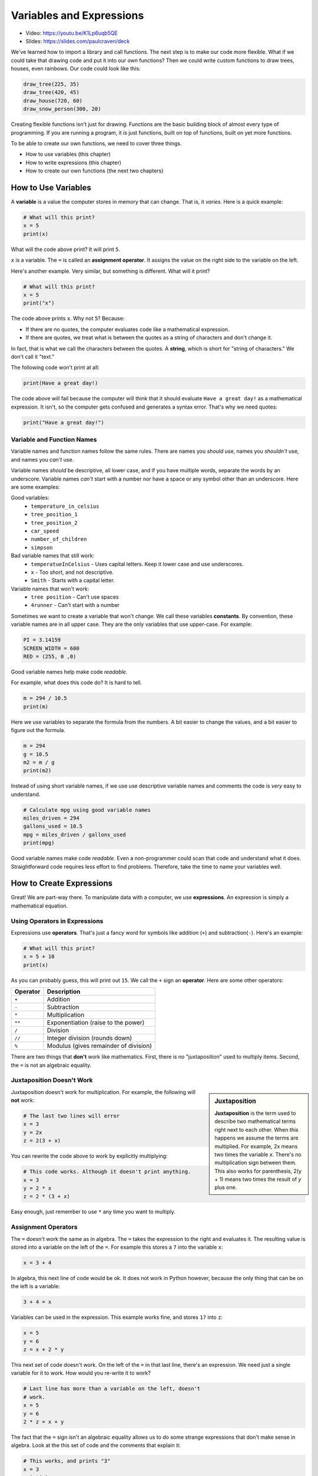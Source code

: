 .. _expressions:

Variables and Expressions
=========================

.. image:: ../../images/video.svg
    :class: video-image-h1
    :target: https://youtu.be/K1Lp6uqb5QE
    :alt: Video link

* Video: https://youtu.be/K1Lp6uqb5QE
* Slides: https://slides.com/paulcraven/deck

.. image:: drawing.png
    :width: 35%
    :class: right-image

We've learned how to import a library and call functions.
The next step is to make our code more flexible.
What if we could take that drawing code and put it into
our *own* functions? Then we could write custom functions to draw
trees, houses, even rainbows. Our code could look like this:

.. code-block:: python

    draw_tree(225, 35)
    draw_tree(420, 45)
    draw_house(720, 60)
    draw_snow_person(300, 20)

Creating flexible functions isn't just for drawing.
Functions are the basic building block of almost
every type of programming. If you are running a program, it is just functions,
built on top of functions, built on yet more functions.

To be able to create our own functions, we need to cover three things.

* How to use variables (this chapter)
* How to write expressions (this chapter)
* How to create our own functions (the next two chapters)

How to Use Variables
--------------------

.. image:: expression.jpg
    :width: 35%
    :class: right-image

A **variable** is a value the computer stores in memory that can change. That
is, it *varies*. Here is a quick example:

.. code-block:: python

    # What will this print?
    x = 5
    print(x)

What will the code above print? It will print ``5``.

``x`` is a variable. The ``=`` is called an **assignment operator**. It assigns the value on the
right side to the variable on the left.

Here's another example. Very similar, but something is different. What will
it print?

.. code-block:: python

    # What will this print?
    x = 5
    print("x")

The code above prints ``x``. Why not ``5``? Because:

* If there are no quotes, the computer evaluates code like a mathematical
  expression.
* If there are quotes, we treat what is between the quotes as a string of
  characters and don't change it.

In fact, that is what we call the characters between the quotes. A **string**,
which is short for "string of characters." We don't call it "text."

The following code won't print at all:

.. code-block:: text

    print(Have a great day!)

The code above will fail because the computer will think that it should evaluate
``Have a great day!`` as a mathematical expression. It isn't, so the computer
gets confused and generates a syntax error. That's why we need quotes:

.. code-block:: python

    print("Have a great day!")

Variable and Function Names
^^^^^^^^^^^^^^^^^^^^^^^^^^^

.. image:: hello.svg
    :width: 35%
    :class: right-image

Variable names and function names follow the same rules. There are
names you *should* use, names you *shouldn't* use, and
names you *can't* use.

Variable names *should* be descriptive, all lower case, and if you have
multiple words, separate the words by an underscore.
Variable names *can't* start with a number nor have a space or any symbol
other than an underscore.
Here are some examples:

Good variables:
    * ``temperature_in_celsius``
    * ``tree_position_1``
    * ``tree_position_2``
    * ``car_speed``
    * ``number_of_children``
    * ``simpson``

Bad variable names that still work:
    * ``temperatueInCelsius`` - Uses capital letters. Keep it lower case and use underscores.
    * ``x`` - Too short, and not descriptive.
    * ``Smith`` - Starts with a capital letter.

Variable names that won't work:
    * ``tree position`` - Can't use spaces
    * ``4runner`` - Can't start with a number

Sometimes we want to create a variable that won't change.
We call these variables **constants**.
By convention, these variable names are in all upper case. They are
the only variables that use upper-case. For example:

.. code-block:: python

    PI = 3.14159
    SCREEN_WIDTH = 600
    RED = (255, 0 ,0)

Good variable names help make code *readable*.

For example, what does this code do? It is hard to tell.

.. code-block:: python

    m = 294 / 10.5
    print(m)

Here we use variables to separate the formula from the numbers.
A bit easier to change the values, and a bit easier to figure out the formula.

.. code-block:: python

    m = 294
    g = 10.5
    m2 = m / g
    print(m2)

Instead of using short variable names, if we use use descriptive variable names
and comments the code is *very* easy to understand.

.. code-block:: python

    # Calculate mpg using good variable names
    miles_driven = 294
    gallons_used = 10.5
    mpg = miles_driven / gallons_used
    print(mpg)

Good variable names make code *readable*. Even a non-programmer could scan
that code and understand what it does. Straightforward code requires less
effort to find problems. Therefore, take the time to name your variables well.

How to Create Expressions
-------------------------

Great! We are part-way there. To manipulate data with a computer, we use
**expressions**. An expression is simply a mathematical equation.

Using Operators in Expressions
^^^^^^^^^^^^^^^^^^^^^^^^^^^^^^

.. image:: calculator.svg
    :width: 20%
    :class: right-image

Expressions use **operators**. That's just a fancy word for symbols like
addition (``+``) and subtraction(``-``).
Here's an example:

.. code-block:: python

    # What will this print?
    x = 5 + 10
    print(x)

As you can probably guess, this will print out ``15``. We call the ``+`` sign
an **operator**. Here are some other operators:

========== =====================================
Operator   Description
========== =====================================
``+``      Addition
``-``      Subtraction
``*``      Multiplication
``**``     Exponentiation (raise to the power)
``/``      Division
``//``     Integer division (rounds down)
``%``      Modulus (gives remainder of division)
========== =====================================

There are two things that **don't** work like mathematics. First, there is no
"juxtaposition" used to multiply items. Second, the ``=`` is not an algebraic
equality.

Juxtaposition Doesn't Work
^^^^^^^^^^^^^^^^^^^^^^^^^^

.. sidebar:: Juxtaposition

    **Juxtaposition** is the term used to describe two mathematical terms right next
    to each other. When this happens we assume the terms are multiplied. For example,
    2x means two times the variable *x*. There's no multiplication sign between them.
    This
    also works for parenthesis, 2(y + 1) means two times the result of *y* plus one.

Juxtaposition doesn't work for multiplication.
For example, the following will **not** work:

.. code-block:: python

    # The last two lines will error
    x = 3
    y = 2x
    z = 2(3 + x)

You can rewrite the code above to work by explicitly multiplying:

.. code-block:: python

    # This code works. Although it doesn't print anything.
    x = 3
    y = 2 * x
    z = 2 * (3 + x)

Easy enough, just remember to use ``*`` any time you want to multiply.

Assignment Operators
^^^^^^^^^^^^^^^^^^^^

The ``=`` doesn't work the same as in algebra. The ``=`` takes the expression to
the right and evaluates it. The resulting value is stored into a variable
on the left of the ``=``.
For example this stores a ``7`` into the variable ``x``:

.. code-block:: python

    x = 3 + 4

In algebra, this next line of code would be ok.
It does not work in Python however, because the
only thing that can be on the left is a variable:

.. code-block:: python

    3 + 4 = x

Variables can be used in the expression. This example works fine, and
stores ``17`` into ``z``:

.. code-block:: python

    x = 5
    y = 6
    z = x + 2 * y

This next set of code doesn't work. On the left of the ``=`` in that last line,
there's an expression. We need just a single variable for it to work.
How would you re-write it to work?

.. code-block:: python

    # Last line has more than a variable on the left, doesn't
    # work.
    x = 5
    y = 6
    2 * z = x + y

The fact that the ``=`` sign isn't an algebraic equality allows us to do some
strange expressions that don't make sense in algebra. Look at the this set
of code and the comments that explain it:

.. code-block:: python

    # This works, and prints "3"
    x = 3
    print(x)

    # This works too, even if it is invalid in algebra.
    # It takes the value of x (which is 3) and adds one. Then stores
    # the result (4) back in x. So we'll print "4".
    x = x + 1
    print(x)

.. _incrementing_x:

Increasing a Variable
^^^^^^^^^^^^^^^^^^^^^

.. image:: increase.svg
    :width: 20%
    :class: right-image

What if we want to change a value stored in a variable? We need to use
an assignment operator.

For example, take a look at this code. It prints the number ``4`` twice.
First, we assign ``3`` to ``x``.
Then, every time we print we add one to ``x``.
We *aren't* changing the original value of ``x``, so we don't print ``4`` and
then ``5``. The variable ``x`` only holds the number ``3``.

.. code-block:: python

    # Add one to x, but the number x holds does not change.
    x = 3
    print(x + 1)
    print(x + 1)

Take a look at this example. This example prints ``3``. It *does* add ``1`` to ``x``.
But it does nothing with the result. We don't print it. Just like the prior example,
the number in ``x`` doesn't change.

.. code-block:: python

    # Add one to x, but the number x holds still does not change.
    x = 3
    x + 1
    print(x)

Now look at this example. We use the assignment operator. We store into ``x`` the result
of ``x + 1``. This *does* increase the value stored in ``x`` and therefore we print out
a ``4``.

.. code-block:: python

    x = 3
    x = x + 1
    print(x)

.. note::

   It can be confusing to learn when to use ``x + 1`` and when to use ``x = x + 1``. Remember,
   the former does *not* change the value of ``x``.

.. _increment_decrement_operators:

Increment/Decrement Operators
^^^^^^^^^^^^^^^^^^^^^^^^^^^^^

.. image:: up_down.svg
    :width: 20%
    :class: right-image

The ``=`` symbol isn't the only assignment operator.
Here are the other assignment operators:

========== =====================================
Operator   Description
========== =====================================
``=``      Assignment
``+=``     Increment
``-=``     Decrement
``*=``     Multiply
``/=``     Divide
========== =====================================

Because statements like ``x = x + 1`` are so common, we can shorten this
using the ``+=`` assignment operator. Examine this code to see how it
works:

.. code-block:: python

    # This works, and prints "3"
    x = 3
    print(x)

    # Make x bigger by one using the regular
    # assignment operator.
    x = x + 1
    print(x)

    # Make x bigger by one, using the +=
    # assignment operator.
    x += 1
    print(x)

    # Make x smaller by five using the -=
    # operator.
    x -= 5
    print(x)


Remember, if you want to increase or decrease a variable, you need to use an assignment operator.

Oh, and a common mistake is to mix the ``+`` and ``+=`` operator as shown in this
example. It doesn't just add one to x, it doubles x and adds one.

.. code-block:: python

    # This doubles x, and then adds one.
    # Probably not what the programmer intended.
    x += x + 1

Using Expressions In Function Calls
^^^^^^^^^^^^^^^^^^^^^^^^^^^^^^^^^^^

Expressions are not limited to assignment statements.
We can use expressions as parameters in function calls.
This can be useful when you need a quick calculation.
For example, what if we want
to draw a circle in the center of the screen?

By creating variables for the height and width of the
screen, we can set the screen size, and also do a quick
calculation to find the screen center. In this example
we use constant variables for the screen width and height. Then
use some math to calculate the center of the screen.

.. code-block:: python
    :linenos:
    :emphasize-lines: 3-4, 12-18
    :caption: Calculating the center of the screen

    import arcade

    SCREEN_WIDTH = 800
    SCREEN_HEIGHT = 600

    arcade.open_window(SCREEN_WIDTH, SCREEN_HEIGHT, "Drawing Example")

    arcade.set_background_color(arcade.color.WHITE)

    arcade.start_render()

    # Instead of this:
    # arcade.draw_circle_filled(400, 300, 50, arcade.color.FOREST_GREEN)
    # do this:
    arcade.draw_circle_filled(SCREEN_WIDTH / 2,
                              SCREEN_HEIGHT / 2,
                              50,
                              arcade.color.FOREST_GREEN)

    arcade.finish_render()
    arcade.run()

The great thing about this is that the variables which control the screen size
can be changed, and the circle will automatically be re-centered. Had we simply
coded (400, 300) as the center, we'd need to go and change that number as well.
Perhaps not a big deal with a small program, but as our programs get larger it
saves a lot of time.

Order of Operations
^^^^^^^^^^^^^^^^^^^

.. image:: calculator_2.svg
    :width: 20%
    :class: right-image

Python will evaluate expressions using the same *order of operations*
you learned in math.
For example this expression does not correctly calculate the average:

.. code-block:: python

    average = 90 + 86 + 71 + 100 + 98 / 5

The first operation to be calculated is ``98 / 5``, rather than adding up
the numbers. That is, the computer calculates this equation instead:

.. math::

   90+86+71+100+\frac{98}{5}

What we need is an equation where the division happens last:

.. math::

   \dfrac{90+86+71+100+98}{5}

By using parentheses around the addition in our code, this problem can be fixed:

.. code-block:: python

    average = (90 + 86 + 71 + 100 + 98) / 5

Printing Variables
------------------

.. image:: printer.svg
    :width: 20%
    :class: right-image

How can you print variables and text together? Say you've got a variable ``answer`` and
you want to print it. Based on what we've learned so far, you can do this code:

.. code-block:: python

    answer = "bananas"
    print(answer)

But that just prints out ``bananas`` on a line by itself. Not very descriptive. What
if we wanted:

.. code-block:: text

    The answer is bananas

You can combine the answer with the additional text by using a comma. Here's
an example:

.. image:: banana.svg
    :width: 20%
    :class: right-image

.. code-block:: python

    answer = "bananas"
    print("The answer is", answer)

That example was better. But it is missing punctuation. This code attempts to
add a period at the end:

.. code-block:: python

    answer = "bananas"
    print("The answer is", answer, ".")

Unfortunately, it doesn't work quite right.
We get an extra space before the period:

.. code-block:: text

    The answer is bananas .

The ``,`` adds a space when we use it in a ``print`` statement. We don't
always want that. We can instead use a ``+`` sign as shown in this example:

.. code-block:: python

    answer = "bananas"
    print("The answer is" + answer + ".")

That gets rid of all the spaces:

.. code-block:: text

    The answer isbananas.

So we need to add a space INSIDE the quotes where we want it as shown here:

.. code-block:: python

    answer = "bananas"
    print("The answer is " + answer + ".")

That works until you try an to print a variable that holds a number instead of
text. Try this example:

.. code-block:: python

    answer = 42
    print("The answer is " + answer + ".")

That code generates a brand new error we haven't seen yet, a ``TypeError``.

.. code-block:: text

    Traceback (most recent call last):
      File "C:/arcade_book/test.py", line 2, in <module>
        print("The answer is " + answer + ".")
    TypeError: can only concatenate str (not "int") to str

What is the problem?
The computer doesn't know how to put text and numbers together. If you add two
*numbers*
``20 + 20`` you get ``40``. If you add two *strings* ``"20" + "20"`` you
get ``"2020"``, but the
computer has no idea what to do with a combo of text and numbers. So the fix
is to use the ``str`` function which converts the number to a string (text).
Here's an example:

.. code-block:: python

    answer = 42
    print("The answer is " + str(answer) + ".")

Yes, this is a bit complex. But wait! There's an easier way! We can print
variables using a *formatted string*. Later we will spend a whole
chapter on formatted strings, but here's an example to get started.

.. code-block:: python

    answer = 42
    print(f"The answer is {answer}.")

Note this example starts the string with an ``f`` before the quote, and the variable
we want to print goes in curly braces. This is the way I recommend printing
variables. Again, we'll cover it in more detail in a later chapter.

Review
------

.. image:: girl-reading-book.svg
    :width: 20%
    :class: right-image

In this chapter we introduced the concept of using **variables** and using them
in **expressions**. Expressions are made up of both variables, and **operators**
which are used to tell the computers how to combine the values. We also
showed how to print variables along with text. We will use this knowledge to
create our own functions in the next chapter.

Review Questions
^^^^^^^^^^^^^^^^

#. What do computer languages use to store changing data?
#. What do we call the ``=`` symbol in Python?
#. When we store text into a variable, what is another name for the text?
#. What are the rules around creating a good variable name?
#. What is an expression?
#. Give an example for each of the seven operators.
#. What is integer division? Explain.
#. What is modulus?
#. Rewrite the expression ``v = 2(3.14r)`` so that it works in Python.
#. What is the code to add 1 to x? (That is, actually change the value of x.)
#. Show how to use the increment operator to add one to x.
#. Give an example of printing a variable, including additional text that labels
   what it is.

